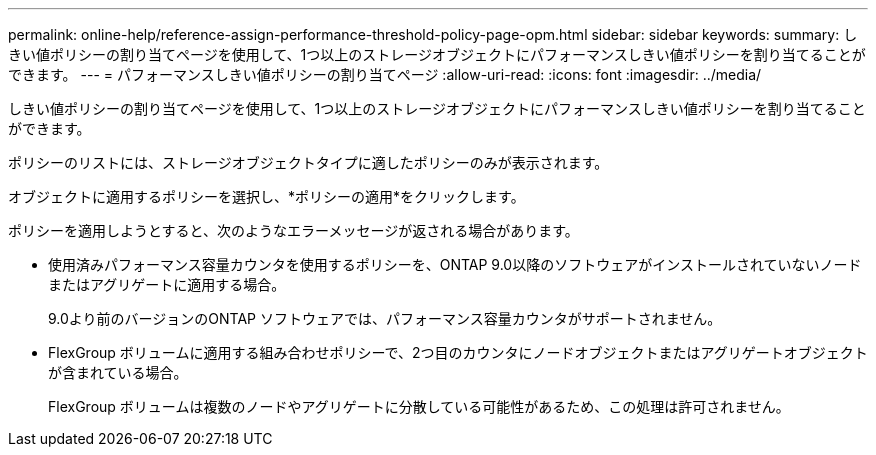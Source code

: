 ---
permalink: online-help/reference-assign-performance-threshold-policy-page-opm.html 
sidebar: sidebar 
keywords:  
summary: しきい値ポリシーの割り当てページを使用して、1つ以上のストレージオブジェクトにパフォーマンスしきい値ポリシーを割り当てることができます。 
---
= パフォーマンスしきい値ポリシーの割り当てページ
:allow-uri-read: 
:icons: font
:imagesdir: ../media/


[role="lead"]
しきい値ポリシーの割り当てページを使用して、1つ以上のストレージオブジェクトにパフォーマンスしきい値ポリシーを割り当てることができます。

ポリシーのリストには、ストレージオブジェクトタイプに適したポリシーのみが表示されます。

オブジェクトに適用するポリシーを選択し、*ポリシーの適用*をクリックします。

ポリシーを適用しようとすると、次のようなエラーメッセージが返される場合があります。

* 使用済みパフォーマンス容量カウンタを使用するポリシーを、ONTAP 9.0以降のソフトウェアがインストールされていないノードまたはアグリゲートに適用する場合。
+
9.0より前のバージョンのONTAP ソフトウェアでは、パフォーマンス容量カウンタがサポートされません。

* FlexGroup ボリュームに適用する組み合わせポリシーで、2つ目のカウンタにノードオブジェクトまたはアグリゲートオブジェクトが含まれている場合。
+
FlexGroup ボリュームは複数のノードやアグリゲートに分散している可能性があるため、この処理は許可されません。



